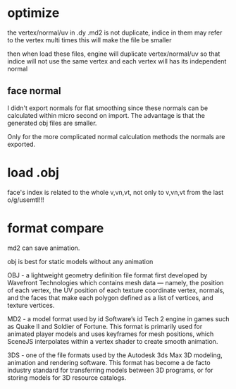 

* optimize

the vertex/normal/uv in .dy .md2 is not duplicate, indice in them may refer to the vertex multi times
this will make the file be smaller

then when load these files, engine will duplicate  vertex/normal/uv so that indice will not use the same vertex and each
vertex will has its independent normal



** face normal
I didn't export normals for flat smoothing since these normals can be calculated within micro second on import. The
advantage is that the generated obj files are smaller. 

Only for the more complicated normal calculation methods the normals are exported.




* load .obj
face's index is related to the whole v,vn,vt, not only to v,vn,vt from the last o/g/usemtl!!! 






* format compare
md2 can save animation.

obj is best for static models without any animation 



OBJ - a lightweight geometry definition file format first developed by Wavefront Technologies which contains mesh data —
namely, the position of each vertex, the UV position of each texture coordinate vertex, normals, and the faces that make
each polygon defined as a list of vertices, and texture vertices. 

MD2 - a model format used by id Software’s id Tech 2 engine in games such as Quake II and Soldier of Fortune. This
format is primarily used for animated player models and uses keyframes for mesh positions, which SceneJS interpolates
within a vertex shader to create smooth animation. 

3DS - one of the file formats used by the Autodesk 3ds Max 3D modeling, animation and rendering software. This format
has become a de facto industry standard for transferring models between 3D programs, or for storing models for 3D
resource catalogs. 
